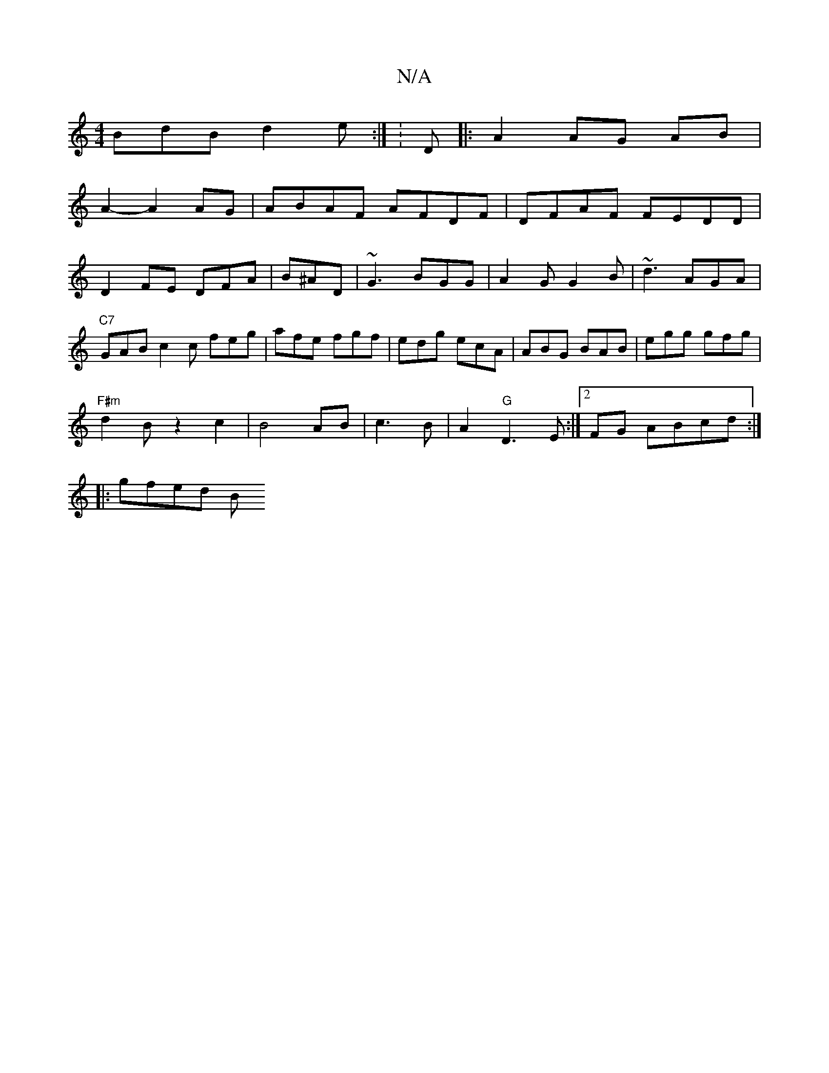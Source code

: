 X:1
T:N/A
M:4/4
R:N/A
K:Cmajor
BdB d2e:|K: D |:A2 AG AB|
A2- A2 AG|ABAF AFDF|DFAF FEDD|D2 FE DFA|B^AD|~G3 BGG|A2G G2B|~d3 AGA|"C7"GAB c2c feg|afe fgf|edg ecA|ABG BAB|egg gfg|
"F#m"d2B 2z2c2|B4 AB|c3 B|A2 "G"D3E:|2FG ABcd:|
|:gfed B